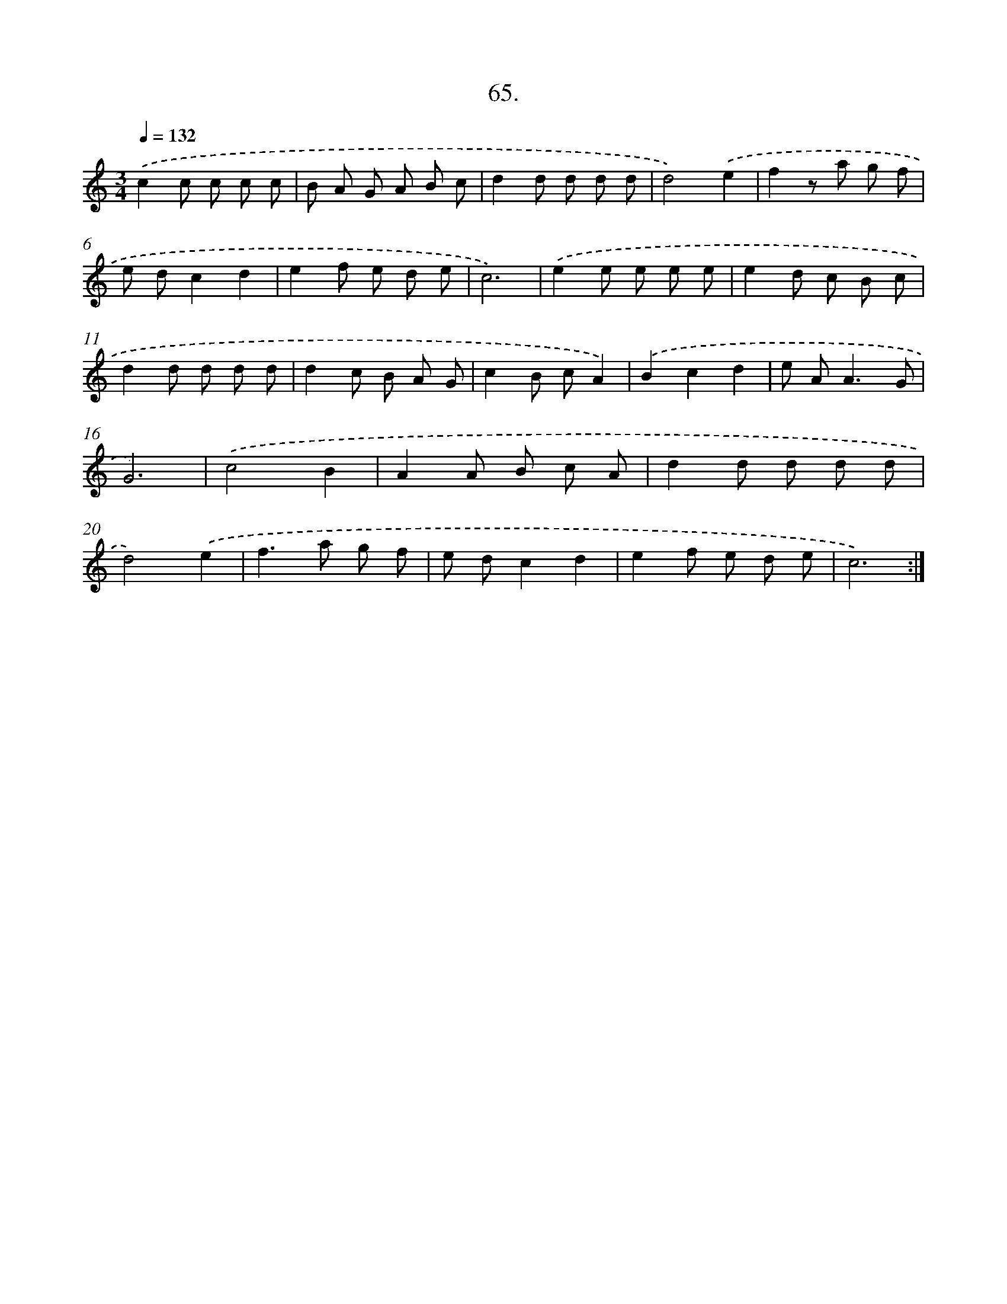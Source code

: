 X: 14384
T: 65.
%%abc-version 2.0
%%abcx-abcm2ps-target-version 5.9.1 (29 Sep 2008)
%%abc-creator hum2abc beta
%%abcx-conversion-date 2018/11/01 14:37:43
%%humdrum-veritas 3070692994
%%humdrum-veritas-data 233673078
%%continueall 1
%%barnumbers 0
L: 1/8
M: 3/4
Q: 1/4=132
K: C clef=treble
.('c2c c c c |
B A G A B c |
d2d d d d |
d4).('e2 |
f2z a g f |
e dc2d2 |
e2f e d e |
c6) |
.('e2e e e e |
e2d c B c |
d2d d d d |
d2c B A G |
c2B cA2) |
.('B2c2d2 |
e A2<A2G |
G6) |
.('c4B2 |
A2A B c A |
d2d d d d |
d4).('e2 |
f2>a2 g f |
e dc2d2 |
e2f e d e |
c6) :|]
